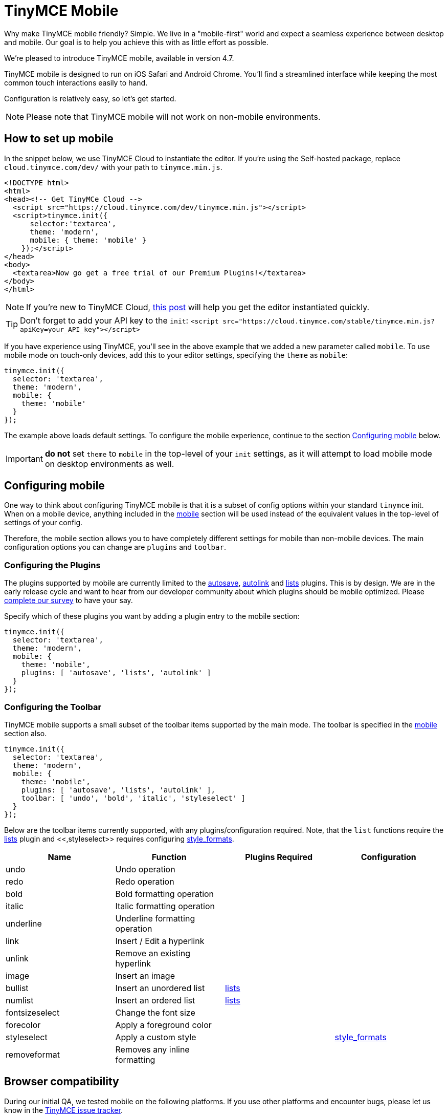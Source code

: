 = TinyMCE Mobile
:description: A new mobile-first user experience for rich text editing.
:keywords: mobile tablet

Why make TinyMCE mobile friendly? Simple. We live in a "mobile-first" world and expect a seamless experience between desktop and mobile. Our goal is to help you achieve this with as little effort as possible.

We're pleased to introduce TinyMCE mobile, available in version 4.7.

TinyMCE mobile is designed to run on iOS Safari and Android Chrome. You'll find a streamlined interface while keeping the most common touch interactions easily to hand.

Configuration is relatively easy, so let's get started.

NOTE: Please note that TinyMCE mobile will not work on non-mobile environments.

== How to set up mobile

In the snippet below, we use TinyMCE Cloud to instantiate the editor. If you're using the Self-hosted package, replace `cloud.tinymce.com/dev/` with your path to `tinymce.min.js`.

[source,html]
----
<!DOCTYPE html>
<html>
<head><!-- Get TinyMCe Cloud -->
  <script src="https://cloud.tinymce.com/dev/tinymce.min.js"></script>
  <script>tinymce.init({
      selector:'textarea',
      theme: 'modern',
      mobile: { theme: 'mobile' }
    });</script>
</head>
<body>
  <textarea>Now go get a free trial of our Premium Plugins!</textarea>
</body>
</html>
----

NOTE:  If you're new to TinyMCE Cloud, https://go.tinymce.com/blog/how-to-get-tinymce-cloud-up-in-less-than-5-minutes/[this post] will help you get the editor instantiated quickly.

TIP: Don't forget to add your API key to the `init`:
`+<script src="https://cloud.tinymce.com/stable/tinymce.min.js?apiKey=your_API_key"></script>+`

If you have experience using TinyMCE, you'll see in the above example that we added a new parameter called `mobile`. To use mobile mode on touch-only devices, add this to your editor settings, specifying the `theme` as `mobile`:

[source,js]
----
tinymce.init({
  selector: 'textarea',
  theme: 'modern',
  mobile: {
    theme: 'mobile'
  }
});
----

The example above loads default settings. To configure the mobile experience, continue to the section <<configuringmobile,Configuring mobile>> below.

IMPORTANT: *do not* set `theme` to `mobile` in the top-level of your `init` settings, as it will attempt to load mobile mode on desktop environments as well.

== Configuring mobile

One way to think about configuring TinyMCE mobile is that it is a subset of config options within your standard `tinymce` init. When on a mobile device, anything included in the link:{baseurl}/configure/editor-appearance/#mobile[mobile] section will be used instead of the equivalent values in the top-level of settings of your config.

Therefore, the mobile section allows you to have completely different settings for mobile than non-mobile devices. The main configuration options you can change are `plugins` and `toolbar`.

=== Configuring the Plugins

The plugins supported by mobile are currently limited to the link:{baseurl}/plugins/autosave[autosave], link:{baseurl}/plugins/autolink[autolink] and link:{baseurl}/plugins/lists[lists] plugins. This is by design. We are in the early release cycle and want to hear from our developer community about which plugins should be mobile optimized. Please https://docs.google.com/forms/d/e/1FAIpQLSdWamU5HsZtv-SPqGRyu6Ql1zLqlrCQFP1vSrzx1oHikMFvlw/viewform[complete our survey] to have your say.

Specify which of these plugins you want by adding a plugin entry to the mobile section:

[source,js]
----
tinymce.init({
  selector: 'textarea',
  theme: 'modern',
  mobile: {
    theme: 'mobile',
    plugins: [ 'autosave', 'lists', 'autolink' ]
  }
});
----

=== Configuring the Toolbar

TinyMCE mobile supports a small subset of the toolbar items supported by the main mode. The toolbar is specified in the link:{baseurl}/configure/editor-appearance/#mobile[mobile] section also.

[source,js]
----
tinymce.init({
  selector: 'textarea',
  theme: 'modern',
  mobile: {
    theme: 'mobile',
    plugins: [ 'autosave', 'lists', 'autolink' ],
    toolbar: [ 'undo', 'bold', 'italic', 'styleselect' ]
  }
});
----

Below are the toolbar items currently supported, with any plugins/configuration required. Note, that the `list` functions require the link:{baseurl}/plugins/lists[lists] plugin and <<,styleselect>> requires configuring link:{baseurl}/configure/content-formatting/#style_formats[style_formats].

|===
| Name | Function | Plugins Required | Configuration

| undo
| Undo operation
|
|

| redo
| Redo operation
|
|

| bold
| Bold formatting operation
|
|

| italic
| Italic formatting operation
|
|

| underline
| Underline formatting operation
|
|

| link
| Insert / Edit a hyperlink
|
|

| unlink
| Remove an existing hyperlink
|
|

| image
| Insert an image
|
|

| bullist
| Insert an unordered list
| link:{baseurl}/plugins/lists[lists]
|

| numlist
| Insert an ordered list
| link:{baseurl}/plugins/lists[lists]
|

| fontsizeselect
| Change the font size
|
|

| forecolor
| Apply a foreground color
|
|

| styleselect
| Apply a custom style
|
| link:{baseurl}/configure/content-formatting/#style_formats[style_formats]

| removeformat
| Removes any inline formatting
|
|
|===

== Browser compatibility

During our initial QA, we tested mobile on the following platforms. If you use other platforms and encounter bugs, please let us know in the https://github.com/tinymce/tinymce/issues[TinyMCE issue tracker].

{% include mobile_platform_compatibility.md %}

____
To shape the future of mobile editing, https://docs.google.com/forms/d/e/1FAIpQLSdWamU5HsZtv-SPqGRyu6Ql1zLqlrCQFP1vSrzx1oHikMFvlw/viewform[complete our survey] to have your say.
____
